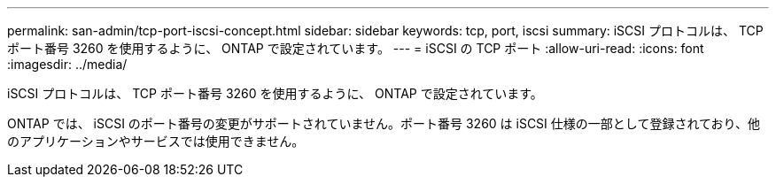 ---
permalink: san-admin/tcp-port-iscsi-concept.html 
sidebar: sidebar 
keywords: tcp, port, iscsi 
summary: iSCSI プロトコルは、 TCP ポート番号 3260 を使用するように、 ONTAP で設定されています。 
---
= iSCSI の TCP ポート
:allow-uri-read: 
:icons: font
:imagesdir: ../media/


[role="lead"]
iSCSI プロトコルは、 TCP ポート番号 3260 を使用するように、 ONTAP で設定されています。

ONTAP では、 iSCSI のポート番号の変更がサポートされていません。ポート番号 3260 は iSCSI 仕様の一部として登録されており、他のアプリケーションやサービスでは使用できません。
